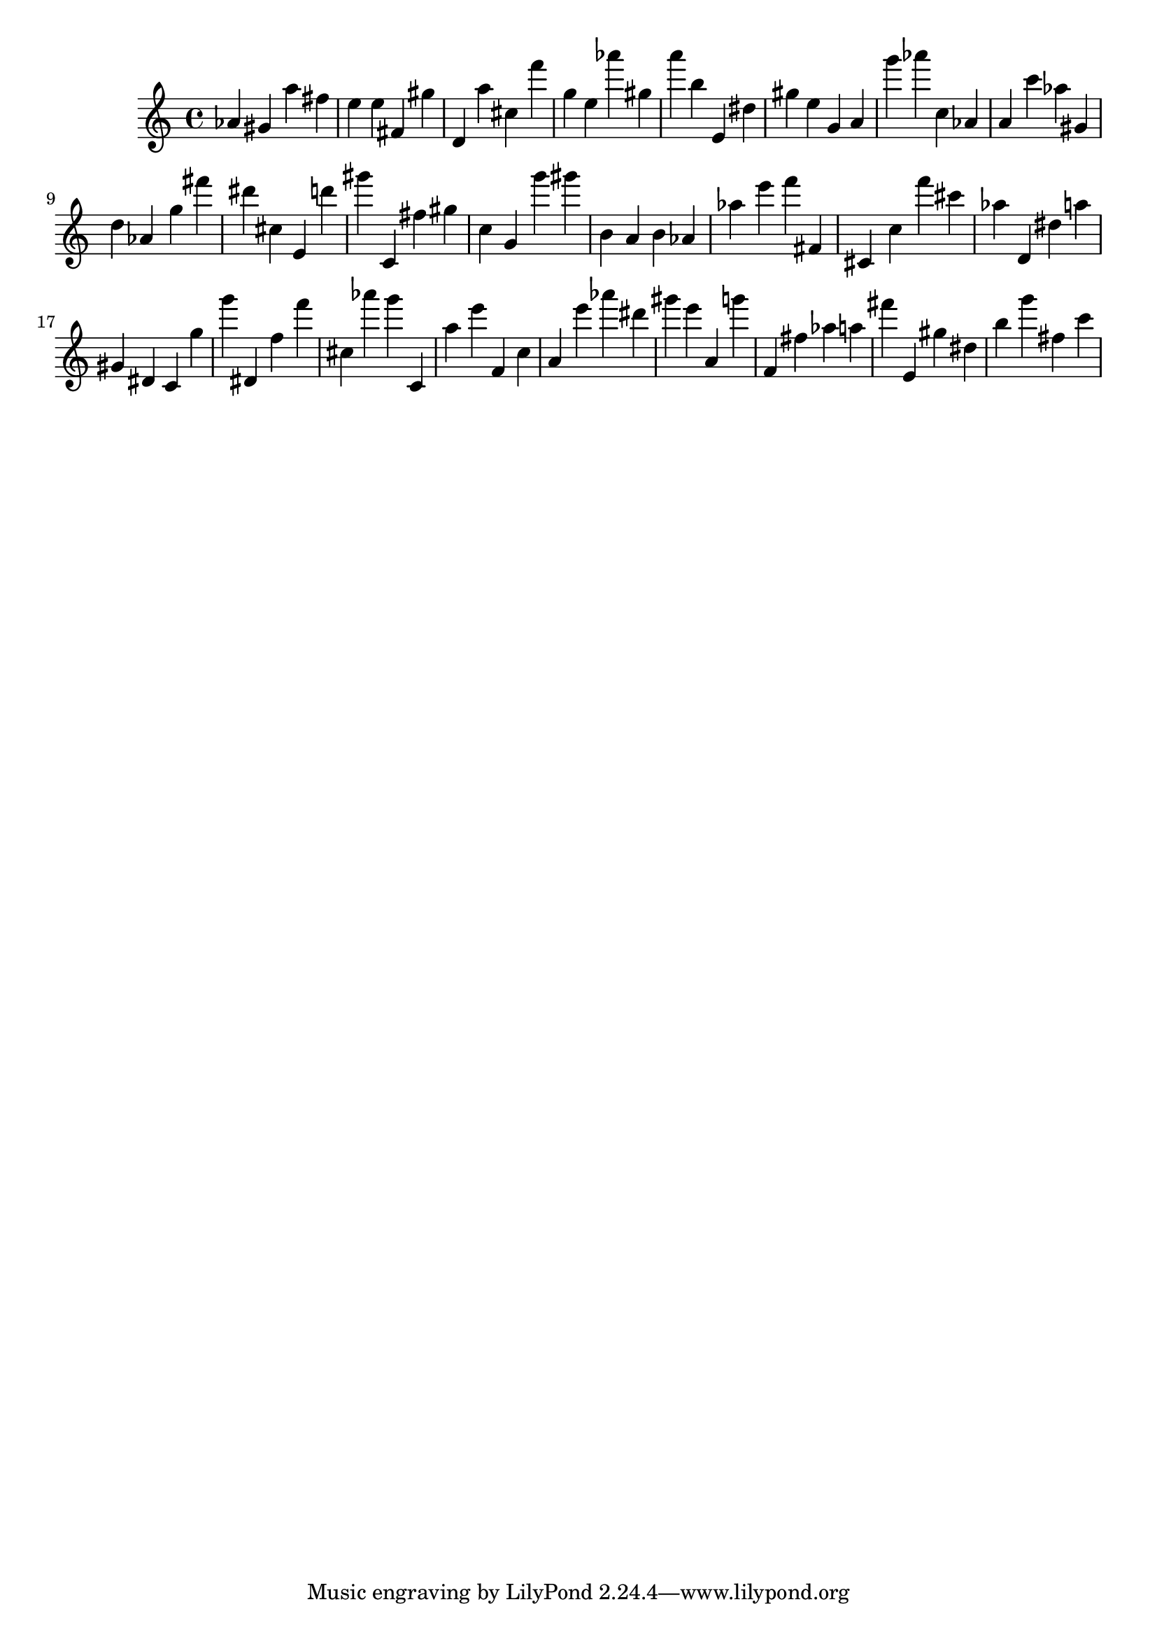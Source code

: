 \version "2.18.2"

\score {

{
\clef treble
as' gis' a'' fis'' e'' e'' fis' gis'' d' a'' cis'' f''' g'' e'' as''' gis'' a''' b'' e' dis'' gis'' e'' g' a' g''' as''' c'' as' a' c''' as'' gis' d'' as' g'' fis''' dis''' cis'' e' d''' gis''' c' fis'' gis'' c'' g' g''' gis''' b' a' b' as' as'' e''' f''' fis' cis' c'' f''' cis''' as'' d' dis'' a'' gis' dis' c' g'' g''' dis' f'' f''' cis'' as''' g''' c' a'' e''' f' c'' a' e''' as''' dis''' gis''' e''' a' g''' f' fis'' as'' a'' fis''' e' gis'' dis'' b'' g''' fis'' c''' 
}

 \midi { }
 \layout { }
}